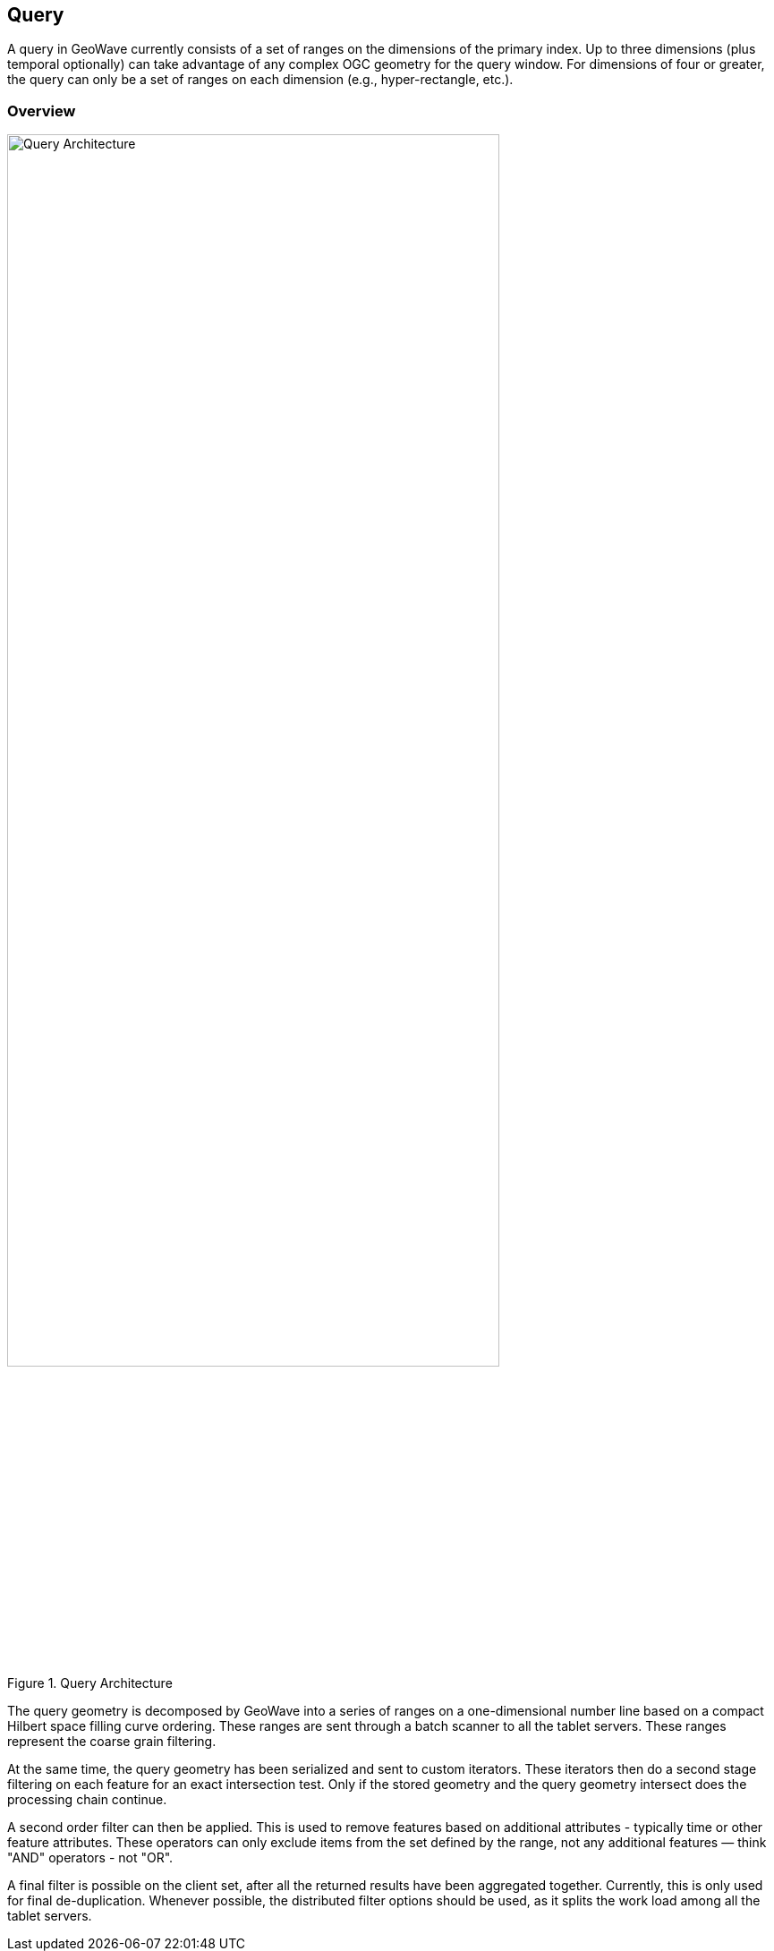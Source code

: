 [[query-overview]]
<<<
[[query]]
== Query
A query in GeoWave currently consists of a set of ranges on the dimensions of the primary index. Up to three dimensions (plus temporal optionally) can take advantage of any complex OGC geometry for the query window. For dimensions of four or greater, the query can only be a set of ranges on each dimension (e.g., hyper-rectangle, etc.).

[[query-overview]]
=== Overview

image::queryoverview1.png[scaledwidth="80%",width="80%",alt="Query Architecture", title="Query Architecture"]

The query geometry is decomposed by GeoWave into a series of ranges on a one-dimensional number line based on a compact Hilbert space filling curve ordering. These ranges are sent through a batch scanner to all the tablet servers. These ranges represent the coarse grain filtering.

At the same time, the query geometry has been serialized and sent to custom iterators. These iterators then do a second stage filtering on each feature for an exact intersection test. Only if the stored geometry and the query geometry intersect does the processing chain continue.

A second order filter can then be applied. This is used to remove features based on additional attributes - typically time or other feature attributes. These operators can only exclude items from the set defined by the range, not any additional features — think "AND" operators - not "OR".

A final filter is possible on the client set, after all the returned results have been aggregated together. Currently, this is only used for final de-duplication. Whenever possible, the distributed filter options should be used, as it splits the work load among all the tablet servers.
